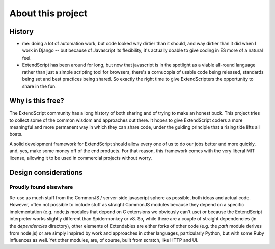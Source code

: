 ==================
About this project
==================

History
=======

- me: doing a lot of automation work, but code looked way dirtier than it should, and way dirtier than it did when I work in Django -- but because of Javascript its flexibility, it's actually doable to give coding in ES more of a natural feel.
- ExtendScript has been around for long, but now that javascript is in the spotlight as a viable all-round language rather than just a simple scripting tool for browsers, there's a cornucopia of usable code being released, standards being set and best practices being shared. So exactly the right time to give ExtendScripters the opportunity to share in the fun.

Why is this free?
=================

The ExtendScript community has a long history of both sharing and of trying to make an honest buck. This project tries to collect some of the common wisdom and approaches out there. It hopes to give ExtendScript coders a more meaningful and more permanent way in which they can share code, under the guiding principle that a rising tide lifts all boats.

A solid development framework for ExtendScript should allow every one of us to do our jobs better and more quickly, and, yes, make some money off of the end products. For that reason, this framework comes with the very liberal MIT license, allowing it to be used in commercial projects without worry.

Design considerations
=====================

Proudly found elsewhere
-----------------------

Re-use as much stuff from the CommonJS / server-side javascript sphere as possible, both ideas and actual code. However, often not possible to include stuff as straight CommonJS modules because they depend on a specific implementation (e.g. node.js modules that depend on C extensions we obviously can't use) or because the ExtendScript interpreter works slightly different than Spidermonkey or v8. So, while there are a couple of straight dependencies (in the `dependencies` directory), other elements of Extendables are either forks of other code (e.g. the `path` module derives from node.js) or are simply inspired by work and approaches in other languages, particularly Python, but with some Ruby influences as well. Yet other modules, are, of course, built from scratch, like HTTP and UI.

